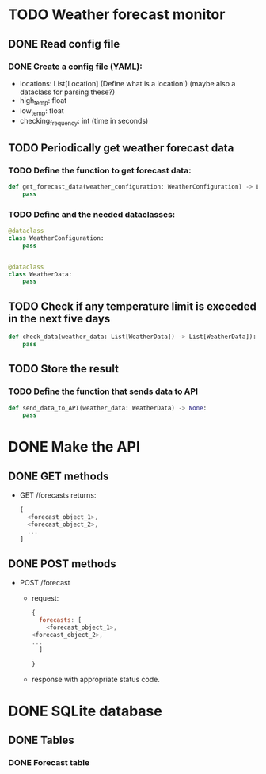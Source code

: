 * TODO Weather forecast monitor
** DONE Read config file
*** DONE Create a config file (YAML):
- locations: List[Location] (Define what is a location!) (maybe also a dataclass for parsing these?)
- high_temp: float
- low_temp: float
- checking_frequency: int (time in seconds)
** TODO Periodically get weather forecast data
*** TODO Define the function to get forecast data:
#+begin_src python
def get_forecast_data(weather_configuration: WeatherConfiguration) -> List[WeatherData]:
    pass
#+end_src

*** TODO Define and the needed dataclasses:
#+begin_src python
@dataclass
class WeatherConfiguration:
    pass


@dataclass
class WeatherData:
    pass
#+end_src
** TODO Check if any temperature limit is exceeded in the next five days
#+begin_src python
def check_data(weather_data: List[WeatherData]) -> List[WeatherData]):
    pass
#+end_src

** TODO Store the result
*** TODO Define the function that sends data to API
#+begin_src python
def send_data_to_API(weather_data: WeatherData) -> None:
    pass
#+end_src
* DONE Make the API
** DONE GET methods
- GET /forecasts returns:
  #+begin_src javascript
  [
    <forecast_object_1>,
    <forecast_object_2>,
    ...
  ]
  #+end_src
** DONE POST methods
- POST /forecast
  - request:
    #+begin_src javascript
    {
      forecasts: [
        <forecast_object_1>,
	<forecast_object_2>,
	...
      ]
      
    }
    #+end_src

  - response with appropriate status code.
* DONE SQLite database
** DONE Tables
*** DONE Forecast table

